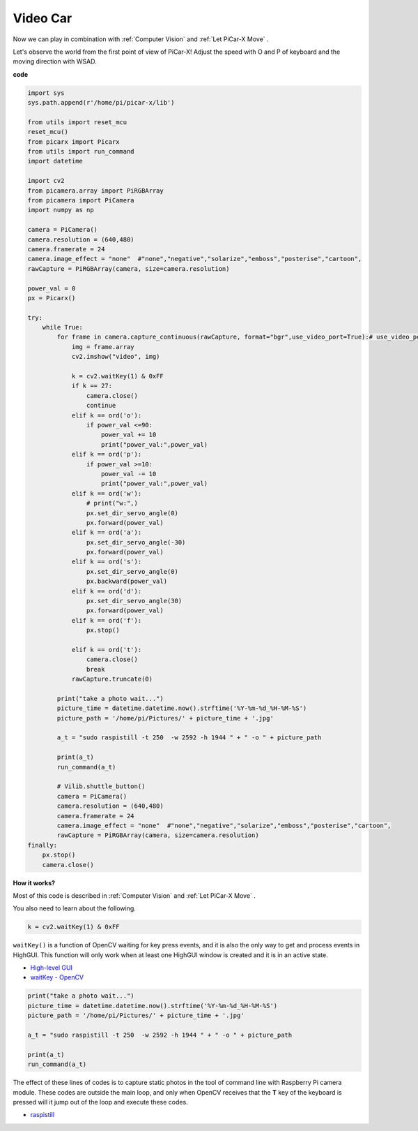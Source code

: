Video Car
==========================================

Now we can play in combination with :ref:`Computer Vision` and :ref:`Let PiCar-X Move` .

Let's observe the world from the first point of view of PiCar-X! Adjust the speed with O and P of keyboard and the moving direction with WSAD.

**code**

.. code-block:: python
    
    import sys
    sys.path.append(r'/home/pi/picar-x/lib')

    from utils import reset_mcu
    reset_mcu()
    from picarx import Picarx
    from utils import run_command
    import datetime

    import cv2
    from picamera.array import PiRGBArray
    from picamera import PiCamera
    import numpy as np

    camera = PiCamera()
    camera.resolution = (640,480)
    camera.framerate = 24
    camera.image_effect = "none"  #"none","negative","solarize","emboss","posterise","cartoon",
    rawCapture = PiRGBArray(camera, size=camera.resolution)  

    power_val = 0
    px = Picarx()

    try:
        while True:
            for frame in camera.capture_continuous(rawCapture, format="bgr",use_video_port=True):# use_video_port=True
                img = frame.array
                cv2.imshow("video", img)   
            
                k = cv2.waitKey(1) & 0xFF
                if k == 27:
                    camera.close()
                    continue
                elif k == ord('o'):
                    if power_val <=90:
                        power_val += 10
                        print("power_val:",power_val)  
                elif k == ord('p'):
                    if power_val >=10:
                        power_val -= 10
                        print("power_val:",power_val) 
                elif k == ord('w'):
                    # print("w:",)
                    px.set_dir_servo_angle(0)
                    px.forward(power_val)
                elif k == ord('a'):
                    px.set_dir_servo_angle(-30) 
                    px.forward(power_val)
                elif k == ord('s'):
                    px.set_dir_servo_angle(0) 
                    px.backward(power_val)
                elif k == ord('d'):
                    px.set_dir_servo_angle(30) 
                    px.forward(power_val)
                elif k == ord('f'):    
                    px.stop()  

                elif k == ord('t'):  
                    camera.close()
                    break
                rawCapture.truncate(0)

            print("take a photo wait...")
            picture_time = datetime.datetime.now().strftime('%Y-%m-%d_%H-%M-%S')
            picture_path = '/home/pi/Pictures/' + picture_time + '.jpg'

            a_t = "sudo raspistill -t 250  -w 2592 -h 1944 " + " -o " + picture_path

            print(a_t)
            run_command(a_t)

            # Vilib.shuttle_button() 
            camera = PiCamera()
            camera.resolution = (640,480)
            camera.framerate = 24
            camera.image_effect = "none"  #"none","negative","solarize","emboss","posterise","cartoon",
            rawCapture = PiRGBArray(camera, size=camera.resolution)  
    finally:
        px.stop()
        camera.close()


**How it works?** 

Most of this code is described in :ref:`Computer Vision` and :ref:`Let PiCar-X Move` .

You also need to learn about the following.

.. code-block:: python

    k = cv2.waitKey(1) & 0xFF

``waitKey()`` is a function of OpenCV waiting for key press events, and it is also the only way to get and process events in HighGUI. This function will only work when at least one HighGUI window is created and it is in an active state.

* `High-level GUI <https://docs.opencv.org/3.4/d7/dfc/group__highgui.html>`_
* `waitKey - OpenCV <https://docs.opencv.org/3.4/d7/dfc/group__highgui.html#ga5628525ad33f52eab17feebcfba38bd7>`_

.. code-block:: python

    print("take a photo wait...")
    picture_time = datetime.datetime.now().strftime('%Y-%m-%d_%H-%M-%S')
    picture_path = '/home/pi/Pictures/' + picture_time + '.jpg'

    a_t = "sudo raspistill -t 250  -w 2592 -h 1944 " + " -o " + picture_path

    print(a_t)
    run_command(a_t)

The effect of these lines of codes is to capture static photos in the tool of command line with Raspberry Pi camera module.
These codes are outside the main loop, and only when OpenCV receives that the **T** key of the keyboard is pressed will it jump out of the loop and execute these codes.

* `raspistill <https://www.raspberrypi.org/documentation/usage/camera/raspicam/raspistill.md>`_